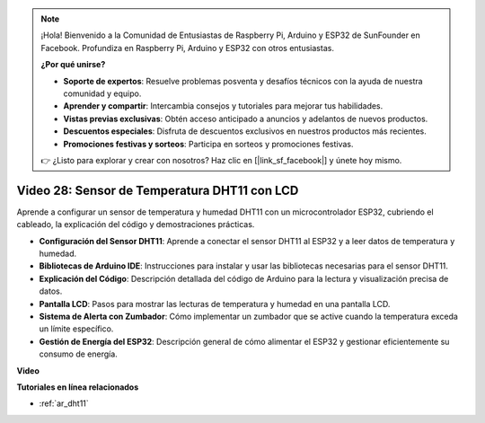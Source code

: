 .. note::

    ¡Hola! Bienvenido a la Comunidad de Entusiastas de Raspberry Pi, Arduino y ESP32 de SunFounder en Facebook. Profundiza en Raspberry Pi, Arduino y ESP32 con otros entusiastas.

    **¿Por qué unirse?**

    - **Soporte de expertos**: Resuelve problemas posventa y desafíos técnicos con la ayuda de nuestra comunidad y equipo.
    - **Aprender y compartir**: Intercambia consejos y tutoriales para mejorar tus habilidades.
    - **Vistas previas exclusivas**: Obtén acceso anticipado a anuncios y adelantos de nuevos productos.
    - **Descuentos especiales**: Disfruta de descuentos exclusivos en nuestros productos más recientes.
    - **Promociones festivas y sorteos**: Participa en sorteos y promociones festivas.

    👉 ¿Listo para explorar y crear con nosotros? Haz clic en [|link_sf_facebook|] y únete hoy mismo.

Video 28: Sensor de Temperatura DHT11 con LCD
====================================================

Aprende a configurar un sensor de temperatura y humedad DHT11 con un microcontrolador ESP32, cubriendo el cableado, la explicación del código y demostraciones prácticas.

* **Configuración del Sensor DHT11**: Aprende a conectar el sensor DHT11 al ESP32 y a leer datos de temperatura y humedad.
* **Bibliotecas de Arduino IDE**: Instrucciones para instalar y usar las bibliotecas necesarias para el sensor DHT11.
* **Explicación del Código**: Descripción detallada del código de Arduino para la lectura y visualización precisa de datos.
* **Pantalla LCD**: Pasos para mostrar las lecturas de temperatura y humedad en una pantalla LCD.
* **Sistema de Alerta con Zumbador**: Cómo implementar un zumbador que se active cuando la temperatura exceda un límite específico.
* **Gestión de Energía del ESP32**: Descripción general de cómo alimentar el ESP32 y gestionar eficientemente su consumo de energía.

**Video**

.. raw:: html

    <iframe width="700" height="500" src="https://www.youtube.com/embed/qRUFZX4eDJg?si=4Z-AxGCIZqiOMj-4" title="YouTube video player" frameborder="0" allow="accelerometer; autoplay; clipboard-write; encrypted-media; gyroscope; picture-in-picture; web-share" allowfullscreen></iframe>

**Tutoriales en línea relacionados**

* :ref:`ar_dht11`

